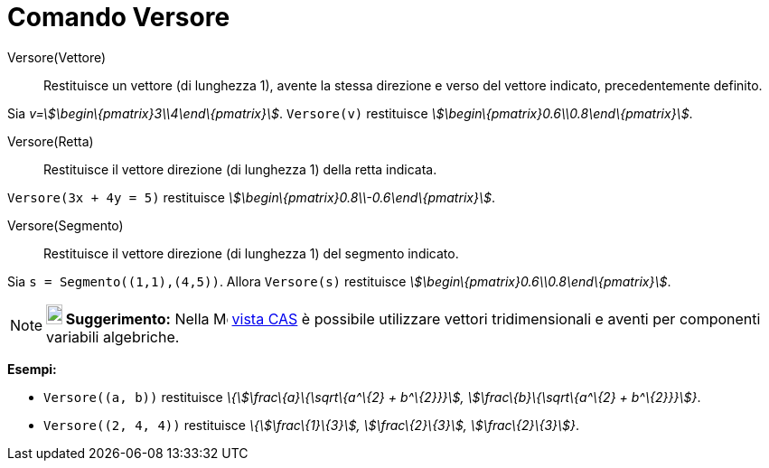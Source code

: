 = Comando Versore

Versore(Vettore)::
  Restituisce un vettore (di lunghezza 1), avente la stessa direzione e verso del vettore indicato, precedentemente
  definito.

[EXAMPLE]
====

Sia _v=stem:[\begin\{pmatrix}3\\4\end\{pmatrix}]_. `++Versore(v)++` restituisce
_stem:[\begin\{pmatrix}0.6\\0.8\end\{pmatrix}]_.

====

Versore(Retta)::
  Restituisce il vettore direzione (di lunghezza 1) della retta indicata.

[EXAMPLE]
====

`++Versore(3x + 4y = 5)++` restituisce _stem:[\begin\{pmatrix}0.8\\-0.6\end\{pmatrix}]_.

====

Versore(Segmento)::
  Restituisce il vettore direzione (di lunghezza 1) del segmento indicato.

[EXAMPLE]
====

Sia `++s = Segmento((1,1),(4,5))++`. Allora `++Versore(s)++` restituisce
_stem:[\begin\{pmatrix}0.6\\0.8\end\{pmatrix}]_.

====

[NOTE]
====

*image:18px-Bulbgraph.png[Note,title="Note",width=18,height=22] Suggerimento:* Nella
image:16px-Menu_view_cas.svg.png[Menu view cas.svg,width=16,height=16] xref:/Vista_CAS.adoc[vista CAS] è possibile
utilizzare vettori tridimensionali e aventi per componenti variabili algebriche.

[EXAMPLE]
====

*Esempi:*

* `++Versore((a, b))++` restituisce _\{stem:[\frac\{a}\{\sqrt\{a^\{2} + b^\{2}}}], stem:[\frac\{b}\{\sqrt\{a^\{2} +
b^\{2}}}]}_.
* `++Versore((2, 4, 4))++` restituisce _\{stem:[\frac\{1}\{3}], stem:[\frac\{2}\{3}], stem:[\frac\{2}\{3}]}_.

====

====
